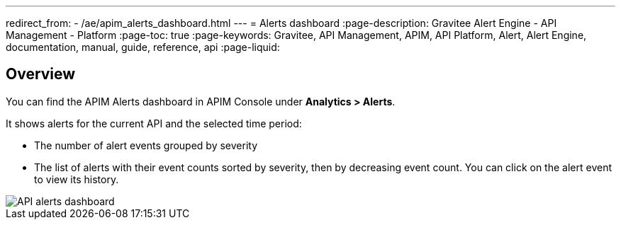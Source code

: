 ---
redirect_from:
  - /ae/apim_alerts_dashboard.html
---
= Alerts dashboard
:page-description: Gravitee Alert Engine - API Management - Platform
:page-toc: true
:page-keywords: Gravitee, API Management, APIM, API Platform, Alert, Alert Engine, documentation, manual, guide, reference, api
:page-liquid:

== Overview

You can find the APIM Alerts dashboard in APIM Console under *Analytics > Alerts*.

It shows alerts for the current API and the selected time period:

- The number of alert events grouped by severity
- The list of alerts with their event counts sorted by severity, then by decreasing event count. You can click on the alert event to view its history.

image::ae/apim/api_alerts_dashboard.png[API alerts dashboard]
